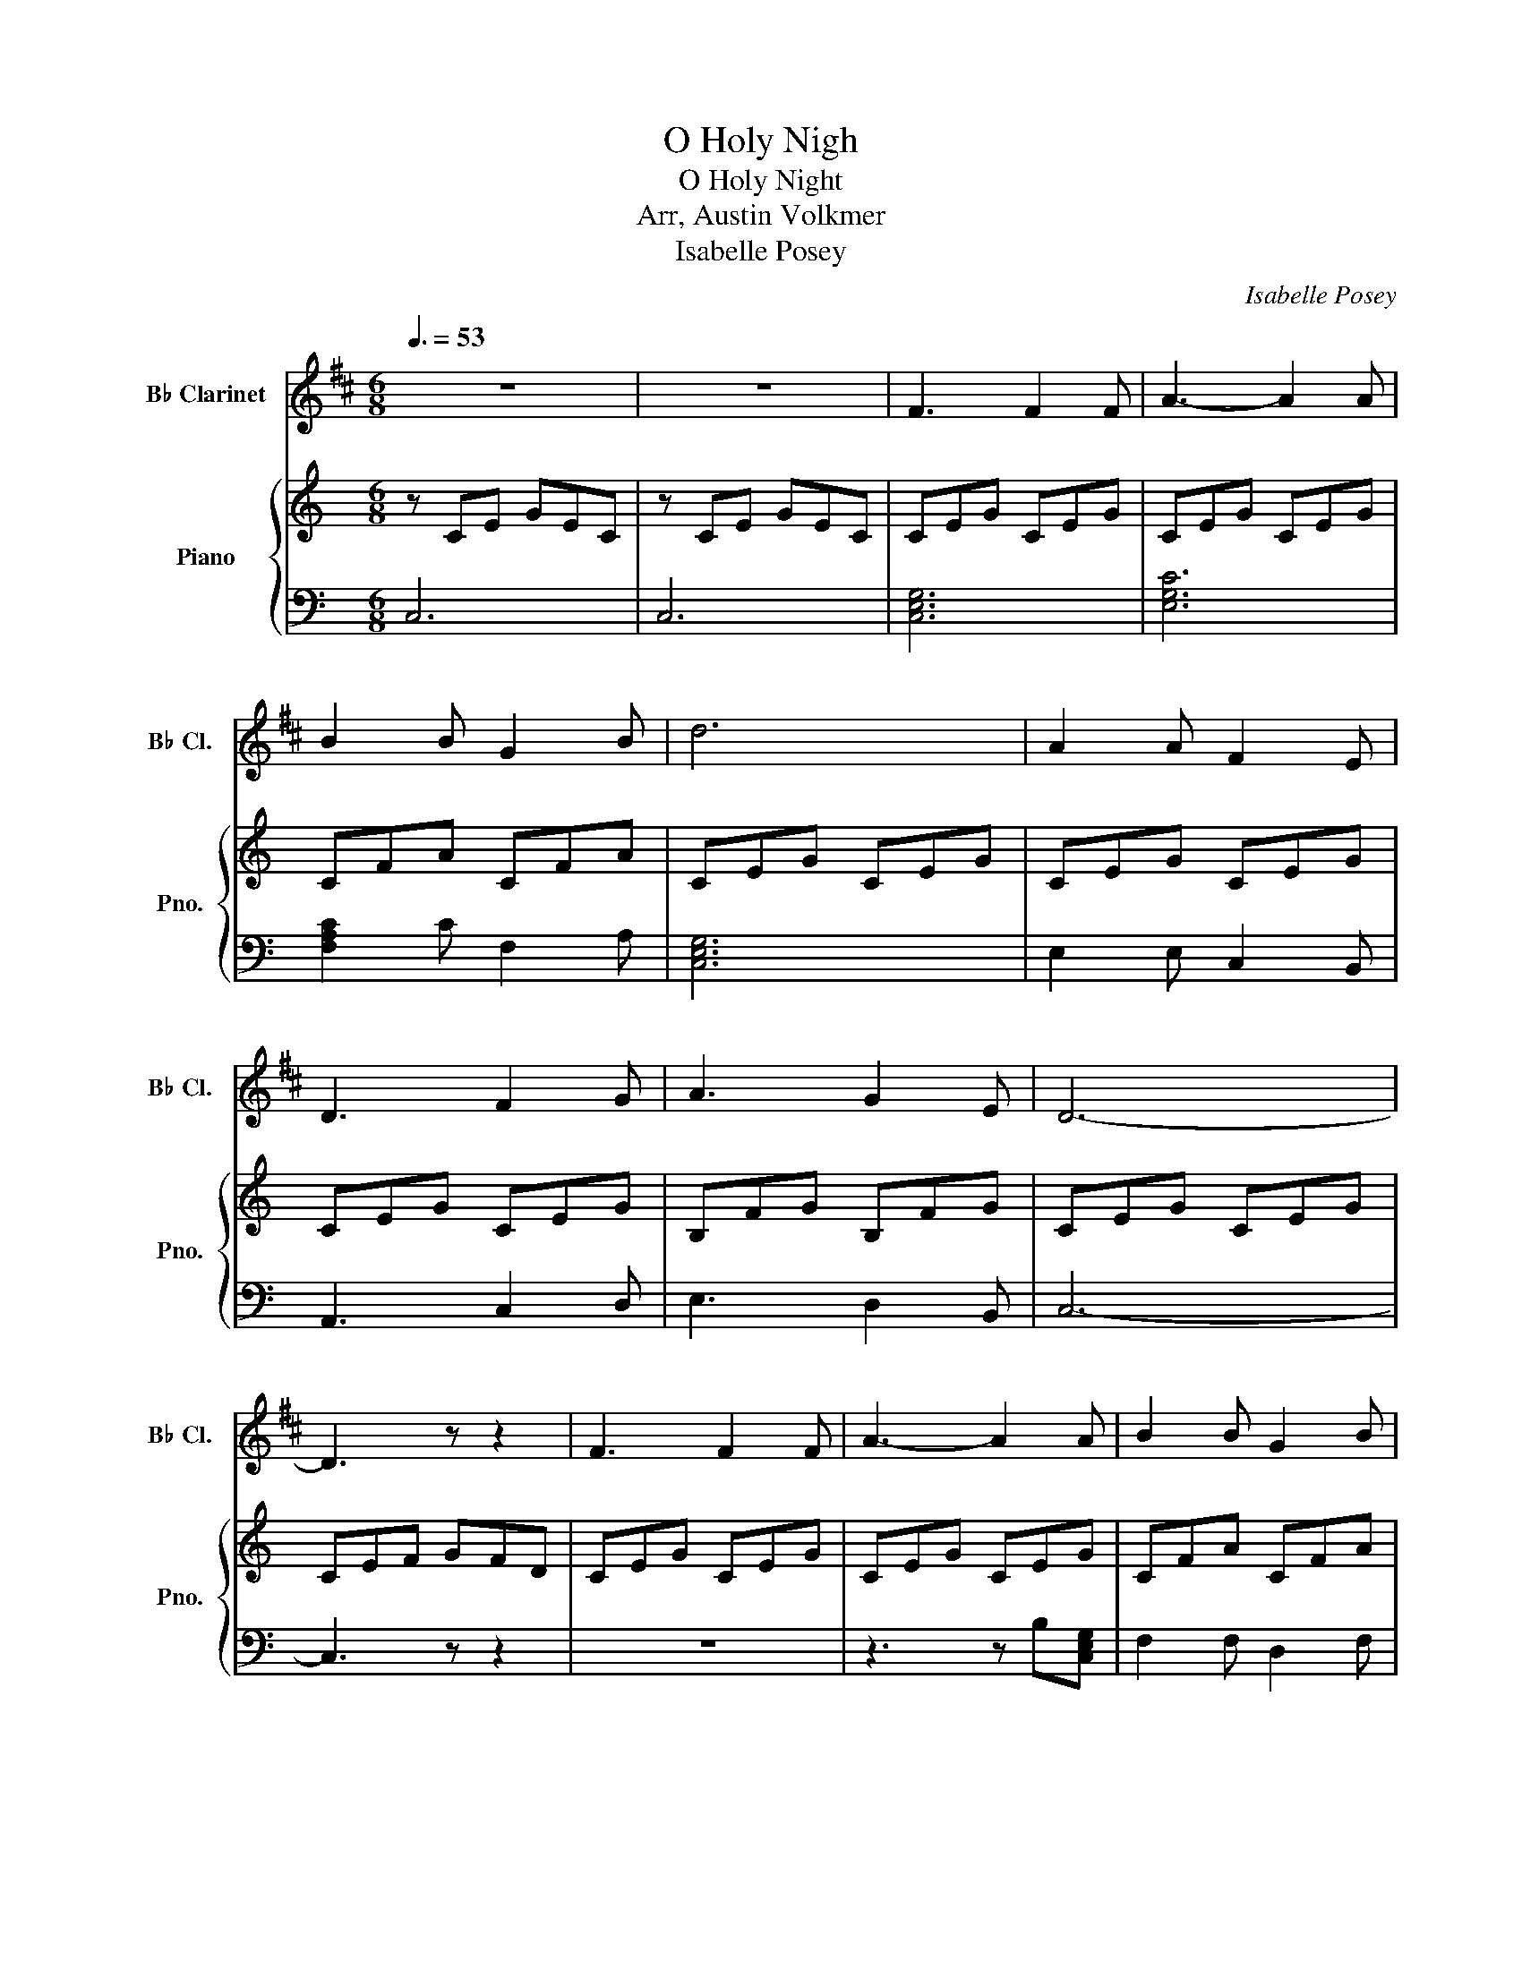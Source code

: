 X:1
T:O Holy Nigh
T:O Holy Night
T:Arr, Austin Volkmer
T:Isabelle Posey
C:Isabelle Posey
%%score 1 { ( 2 4 ) | 3 }
L:1/8
Q:3/8=53
M:6/8
K:C
V:1 treble transpose=-2 nm="B♭ Clarinet" snm="B♭ Cl."
V:2 treble nm="Piano" snm="Pno."
V:4 treble 
V:3 bass 
V:1
[K:D] z6 | z6 | F3 F2 F | A3- A2 A | B2 B G2 B | d6 | A2 A F2 E | D3 F2 G | A3 G2 E | D6- | %10
 D3 z z2 | F3 F2 F | A3- A2 A | B2 B G2 B | d6 | A2 A ^G2 F | c3 A2 B | c3 d2 c | F6- | F3 z2 A | %20
 A3 B3 | E3 A3 | B2 A d2 F | B3 A2 A | A3 B3 | E3 A3 | B2 A d2 F | A6 | d6- | d3 c2 B | c6- | %31
 c3 c3 | e6- | e2 B B2 B | d6 | d3- d2 d | f6 | e3- e2 A | d6- | d3 c2 B | A6- | A2 A B2 A | A6- | %43
 A3 d3 | e6- | e3 A3 | f6- | f3 e3 | d6 | c3 d2 e | d6- | d3 d3 | e6- | e3 A3 | a6 | g3 f3 | d6 | %57
 c3 d2 e | d6- | d6 |] %60
V:2
 z CE GEC | z CE GEC | CEG CEG | CEG CEG | CFA CFA | CEG CEG | CEG CEG | CEG CEG | B,FG B,FG | %9
 CEG CEG | CEF GFD | CEG CEG | CEG CEG | CFA CFA | CEG CEG | CEG CEG | B,EG B,EG | B,^D^F B,DF | %18
 EGB EGB | EGB !arpeggio![Beg]3 | B,FG B,FG | B,FG B,FG | CEG CEG | CEG CEG | B,FG B,FG | %25
 B,FG B,FG | CEG CEG | CEG CEG | [Ac]3 z AB | [Ac]3 BAF | [EG]3 z E^F | G^FE B,A,G, | DFA dFD | %33
 [DEA]3 [CEA]3 | A,E,C, E3 | C3 A,3 | Gce Gce | FBd FBd | EGc EGc | D3 C3 | Gce Gce | [GB]6 | %42
 CEG CEG | CEG EGc | GBd GBd | FBd FBd | EGc EGc | [Fc]6 | Gce Gce | [Gf]3- [Gf]2 z | CEG cGE | %51
 C3 EGc | GBd GBd | FBd FBd | EGc EGc | [Fc]6 | Gce Gce | [Gf]3- [Gf]2 z | CEG ceg | %59
 !arpeggio![cegc']6 |] %60
V:3
 C,6 | C,6 | [C,E,G,]6 | [E,G,C]6 | [F,A,C]2 C F,2 A, | [C,E,G,]6 | E,2 E, C,2 B,, | A,,3 C,2 D, | %8
 E,3 D,2 B,, | C,6- | C,3 z z2 | z6 | z3 z B,[C,E,G,] | F,2 F, D,2 F, | [E,G,C]3 CE,G, | %15
 [C,E,G,]6 | [B,,E,G,]6 | [B,,^D,^F,]6 | [E,G,B,]6- | [E,G,B,]3 z z2 | [B,,D,G,]3 F,3 | B,,3 D,3 | %22
 [C,E,G,]6 | [C,E,G,]6 | [B,,D,F,]3 G,3 | B,,3 D,3 | [C,E,G,]3 [E,G,C]3 | [C,E,G,]6 | %28
 E,3 [A,,-E,]3 | [A,,CE]3 z z2 | E,3 [E,,-E,]3 | [E,,G,]3 z z2 | F,3 [D,,D,]3- | [D,,D,]6 | %34
 z3 A,,3 | [A,,E,A,]3 [A,,C,E,]3 | [E,G,C]6 | [F,G,B,]6 | [C,E,G,]6 | [A,,A,]3 [G,,G,]3 | [G,C]6 | %41
 [D,F,]6 | [C,E,G,]6- | [C,E,G,]6 | [D,G,B,]6- | [D,G,B,]3 F,3 | [C,E,G,]6 | [F,A,C]6 | [E,G,C]6 | %49
 z6 | E,6- | E,6 | [D,G,B,]6- | [D,G,B,]3 F,3 | [C,E,G,]6 | [F,A,C]6 | [E,G,C]6 | z6 | E,6- | %59
 E,6 |] %60
V:4
 x6 | x6 | x6 | x6 | x6 | x6 | x6 | x6 | x6 | x6 | x6 | x6 | x6 | x6 | x6 | x6 | x6 | x6 | x6 | %19
 x6 | x6 | x6 | x6 | x6 | x6 | x6 | x6 | x6 | x6 | x6 | x6 | E3 x3 | x6 | x6 | C3 x3 | x6 | x6 | %37
 x6 | x6 | x6 | x6 | x6 | x6 | x6 | x6 | x6 | x6 | x6 | x6 | x6 | x6 | x6 | x6 | x6 | x6 | x6 | %56
 x6 | x6 | x6 | x6 |] %60

